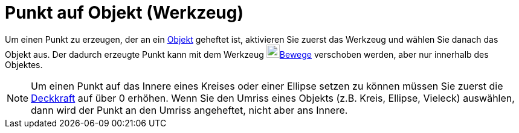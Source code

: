 = Punkt auf Objekt (Werkzeug)
:page-en: tools/Point_on_Object
ifdef::env-github[:imagesdir: /de/modules/ROOT/assets/images]

Um einen Punkt zu erzeugen, der an ein xref:/Geometrische_Objekte.adoc[Objekt] geheftet ist, aktivieren Sie zuerst das
Werkzeug und wählen Sie danach das Objekt aus. Der dadurch erzeugte Punkt kann mit dem Werkzeug
image:22px-Mode_move.svg.png[Mode move.svg,width=22,height=22]xref:/tools/Bewege.adoc[Bewege] verschoben werden, aber
nur innerhalb des Objektes.

[NOTE]
====

Um einen Punkt auf das Innere eines Kreises oder einer Ellipse setzen zu können müssen Sie zuerst die
xref:/Objekteigenschaften.adoc[Deckkraft] auf über 0 erhöhen. Wenn Sie den Umriss eines Objekts (z.B. Kreis, Ellipse,
Vieleck) auswählen, dann wird der Punkt an den Umriss angeheftet, nicht aber ans Innere.

====
